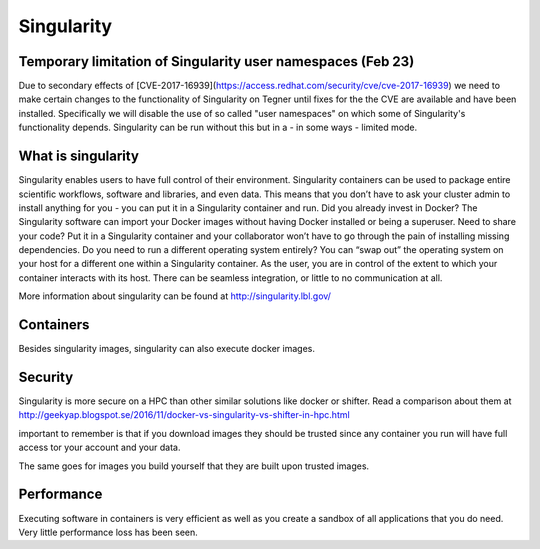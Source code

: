 
Singularity
===========

Temporary limitation of Singularity user namespaces (Feb 23)
------------------------------------------------------------

Due to secondary effects of 
[CVE-2017-16939](https://access.redhat.com/security/cve/cve-2017-16939) 
we need to make certain
changes to the functionality of Singularity on Tegner until fixes for
the the CVE are available and have been installed. Specifically we
will disable the use of so called "user namespaces" on which some of
Singularity's functionality depends. Singularity can be run without
this but in a - in some ways - limited mode.


What is singularity
-------------------

Singularity enables users to have full control of their environment.
Singularity containers can be used to package entire scientific workflows, software and libraries, and even data.
This means that you don’t have to ask your cluster admin to install anything for you -
you can put it in a Singularity container and run. Did you already invest in Docker?
The Singularity software can import your Docker images without having Docker installed or being a superuser.
Need to share your code? Put it in a Singularity container and your collaborator won’t have to go through the pain of installing missing dependencies.
Do you need to run a different operating system entirely? 
You can “swap out” the operating system on your host for a different one within a Singularity container. 
As the user, you are in control of the extent to which your container interacts with its host.
There can be seamless integration, or little to no communication at all. 

More information about singularity can be found at http://singularity.lbl.gov/

Containers
----------

Besides singularity images, singularity can also execute docker images.

Security
--------

Singularity is more secure on a HPC than other similar solutions like docker or shifter.
Read a comparison about them at http://geekyap.blogspot.se/2016/11/docker-vs-singularity-vs-shifter-in-hpc.html

important to remember is that if you download images they should be trusted
since any container you run will have full access tor your account and your data.

The same goes for images you build yourself that they are built upon
trusted images.

Performance
-----------

Executing software in containers is very efficient as well as you create
a sandbox of all applications that you do need. Very little performance
loss has been seen.
